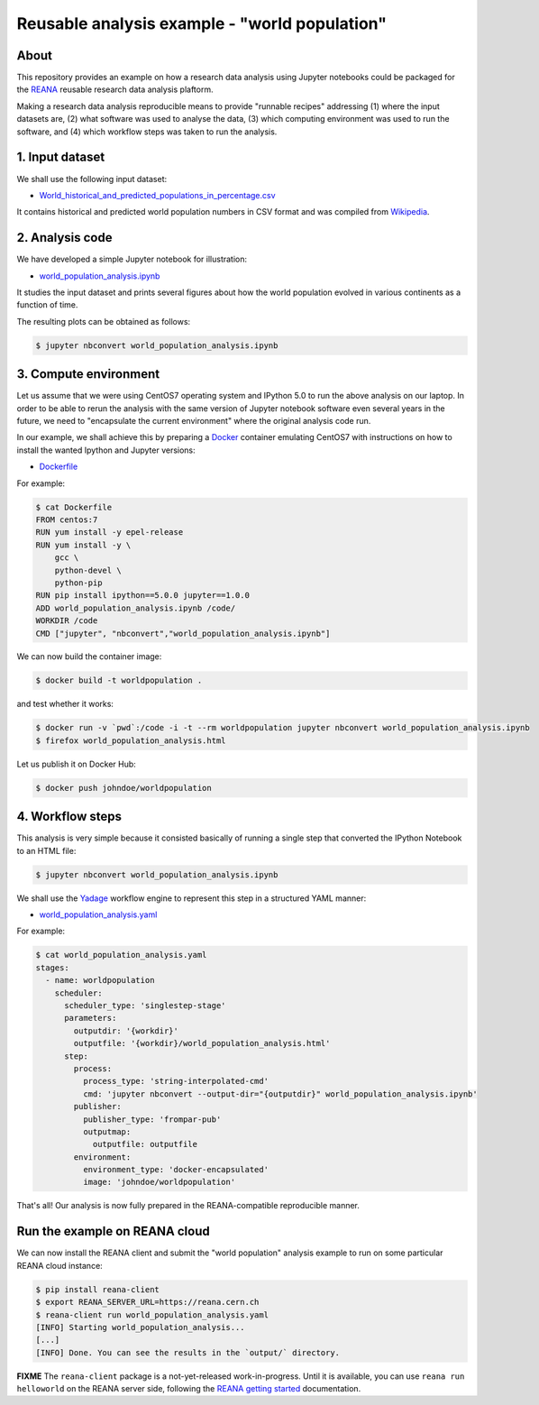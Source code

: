 ================================================
 Reusable analysis example - "world population"
================================================

.. image:: https://img.shields.io/travis/reanahub/reana-demo-worldpopulation.svg
   :target: https://travis-ci.org/reanahub/reana-demo-worldpopulation

.. image:: https://badges.gitter.im/Join%20Chat.svg
   :target: https://gitter.im/reanahub/reana?utm_source=badge&utm_medium=badge&utm_campaign=pr-badge

.. image:: https://img.shields.io/github/license/reanahub/reana-demo-worldpopulation.svg
   :target: https://github.com/reanahub/reana-demo-worldpopulation/blob/master/COPYING

About
=====

This repository provides an example on how a research data analysis using
Jupyter notebooks could be packaged for the `REANA <http://reanahub.io/>`_
reusable research data analysis plaftorm.

Making a research data analysis reproducible means to provide "runnable recipes"
addressing (1) where the input datasets are, (2) what software was used to
analyse the data, (3) which computing environment was used to run the software,
and (4) which workflow steps was taken to run the analysis.

1. Input dataset
================

We shall use the following input dataset:

- `World_historical_and_predicted_populations_in_percentage.csv <World_historical_and_predicted_populations_in_percentage.csv>`_

It contains historical and predicted world population numbers in CSV format and
was compiled from `Wikipedia <https://en.wikipedia.org/wiki/World_population>`_.

2. Analysis code
================

We have developed a simple Jupyter notebook for illustration:

- `world_population_analysis.ipynb <world_population_analysis.ipynb>`_

It studies the input dataset and prints several figures about how the world
population evolved in various continents as a function of time.

The resulting plots can be obtained as follows:

.. code-block:: console

   $ jupyter nbconvert world_population_analysis.ipynb

3. Compute environment
======================

Let us assume that we were using CentOS7 operating system and IPython 5.0 to run
the above analysis on our laptop. In order to be able to rerun the analysis with
the same version of Jupyter notebook software even several years in the future,
we need to "encapsulate the current environment" where the original analysis
code run.

In our example, we shall achieve this by preparing a `Docker
<https://www.docker.com/>`_ container emulating CentOS7 with instructions on how
to install the wanted Ipython and Jupyter versions:

- `Dockerfile <Dockerfile>`_

For example:

.. code-block:: console

    $ cat Dockerfile
    FROM centos:7
    RUN yum install -y epel-release
    RUN yum install -y \
        gcc \
        python-devel \
        python-pip
    RUN pip install ipython==5.0.0 jupyter==1.0.0
    ADD world_population_analysis.ipynb /code/
    WORKDIR /code
    CMD ["jupyter", "nbconvert","world_population_analysis.ipynb"]

We can now build the container image:

.. code-block:: console

    $ docker build -t worldpopulation .

and test whether it works:

.. code-block:: console

    $ docker run -v `pwd`:/code -i -t --rm worldpopulation jupyter nbconvert world_population_analysis.ipynb
    $ firefox world_population_analysis.html

Let us publish it on Docker Hub:

.. code-block:: console

    $ docker push johndoe/worldpopulation

4. Workflow steps
=================

This analysis is very simple because it consisted basically of running a single
step that converted the IPython Notebook to an HTML file:

.. code-block:: console

   $ jupyter nbconvert world_population_analysis.ipynb

We shall use the `Yadage <https://github.com/diana-hep/yadage>`_ workflow engine
to represent this step in a structured YAML manner:

- `world_population_analysis.yaml <world_population_analysis.yaml>`_

For example:

.. code-block:: console

   $ cat world_population_analysis.yaml
   stages:
     - name: worldpopulation
       scheduler:
         scheduler_type: 'singlestep-stage'
         parameters:
           outputdir: '{workdir}'
           outputfile: '{workdir}/world_population_analysis.html'
         step:
           process:
             process_type: 'string-interpolated-cmd'
             cmd: 'jupyter nbconvert --output-dir="{outputdir}" world_population_analysis.ipynb'
           publisher:
             publisher_type: 'frompar-pub'
             outputmap:
               outputfile: outputfile
           environment:
             environment_type: 'docker-encapsulated'
             image: 'johndoe/worldpopulation'

That's all! Our analysis is now fully prepared in the REANA-compatible
reproducible manner.

Run the example on REANA cloud
==============================

We can now install the REANA client and submit the "world population" analysis
example to run on some particular REANA cloud instance:

.. code-block:: console

   $ pip install reana-client
   $ export REANA_SERVER_URL=https://reana.cern.ch
   $ reana-client run world_population_analysis.yaml
   [INFO] Starting world_population_analysis...
   [...]
   [INFO] Done. You can see the results in the `output/` directory.

**FIXME** The ``reana-client`` package is a not-yet-released work-in-progress.
Until it is available, you can use ``reana run helloworld`` on the REANA server
side, following the `REANA getting started
<http://reana.readthedocs.io/en/latest/gettingstarted.html>`_ documentation.

